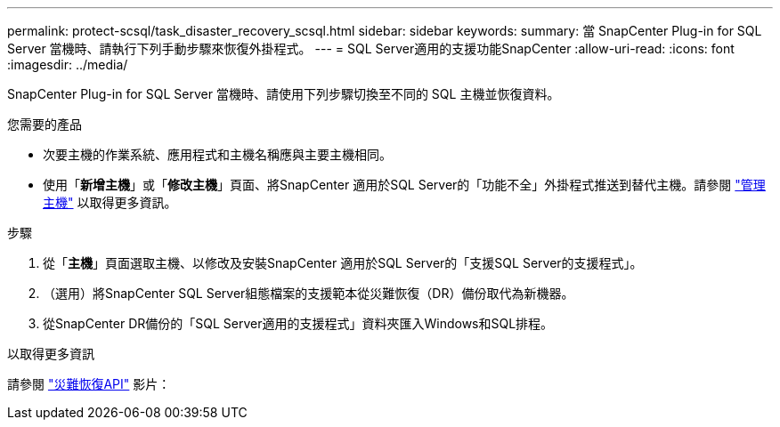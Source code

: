 ---
permalink: protect-scsql/task_disaster_recovery_scsql.html 
sidebar: sidebar 
keywords:  
summary: 當 SnapCenter Plug-in for SQL Server 當機時、請執行下列手動步驟來恢復外掛程式。 
---
= SQL Server適用的支援功能SnapCenter
:allow-uri-read: 
:icons: font
:imagesdir: ../media/


[role="lead"]
SnapCenter Plug-in for SQL Server 當機時、請使用下列步驟切換至不同的 SQL 主機並恢復資料。

.您需要的產品
* 次要主機的作業系統、應用程式和主機名稱應與主要主機相同。
* 使用「*新增主機*」或「*修改主機*」頁面、將SnapCenter 適用於SQL Server的「功能不全」外掛程式推送到替代主機。請參閱 link:https://docs.netapp.com/us-en/snapcenter/admin/concept_manage_hosts.html["管理主機"] 以取得更多資訊。


.步驟
. 從「*主機*」頁面選取主機、以修改及安裝SnapCenter 適用於SQL Server的「支援SQL Server的支援程式」。
. （選用）將SnapCenter SQL Server組態檔案的支援範本從災難恢復（DR）備份取代為新機器。
. 從SnapCenter DR備份的「SQL Server適用的支援程式」資料夾匯入Windows和SQL排程。


.以取得更多資訊
請參閱 link:https://www.youtube.com/watch?v=Nbr_wm9Cnd4&list=PLdXI3bZJEw7nofM6lN44eOe4aOSoryckg["災難恢復API"^] 影片：
